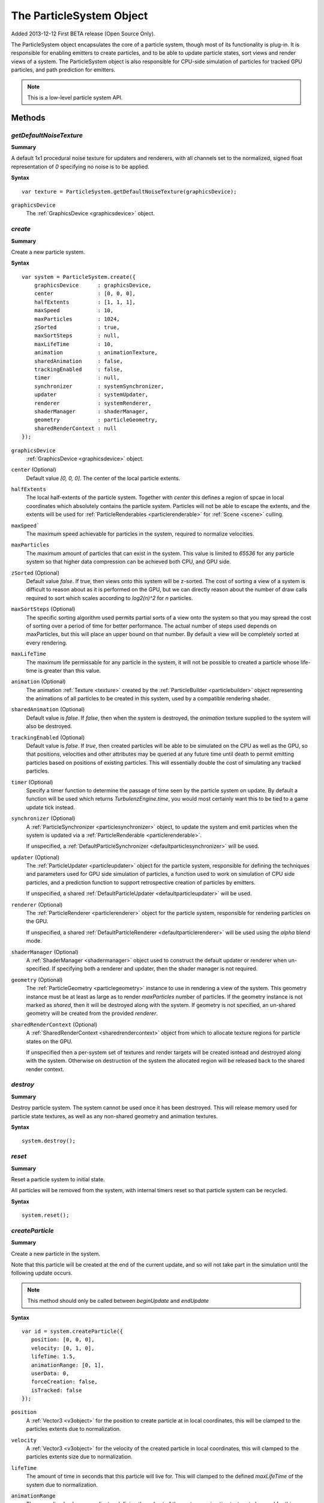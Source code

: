 .. index::
    single: ParticleSystem

.. highlight:: javascript

.. _particlesystem:

=========================
The ParticleSystem Object
=========================

Added 2013-12-12 First BETA release (Open Source Only).

The ParticleSystem object encapsulates the core of a particle system, though most of its functionality is plug-in. It is responsible for enabling emitters to create particles, and to be able to update particle states, sort views and render views of a system. The ParticleSystem object is also responsible for CPU-side simulation of particles for tracked GPU particles, and path prediction for emitters.

.. note::
    This is a low-level particle system API.

.. figure:: img/Low-Level.png

Methods
=======

.. index::
    pair: ParticleSystem; getDefaultNoiseTexture

`getDefaultNoiseTexture`
------------------------

**Summary**

A default 1x1 procedural noise texture for updaters and renderers, with all channels set to the normalized, signed float representation of `0` specifying no noise is to be applied.

**Syntax** ::

    var texture = ParticleSystem.getDefaultNoiseTexture(graphicsDevice);

``graphicsDevice``
    The :ref:`GraphicsDevice <graphicsdevice>` object.

.. index::
    pair: ParticleSystem; create

`create`
--------

**Summary**

Create a new particle system.

**Syntax** ::

    var system = ParticleSystem.create({
        graphicsDevice      : graphicsDevice,
        center              : [0, 0, 0],
        halfExtents         : [1, 1, 1],
        maxSpeed            : 10,
        maxParticles        : 1024,
        zSorted             : true,
        maxSortSteps        : null,
        maxLifeTime         : 10,
        animation           : animationTexture,
        sharedAnimation     : false,
        trackingEnabled     : false,
        timer               : null,
        synchronizer        : systemSynchronizer,
        updater             : systemUpdater,
        renderer            : systemRenderer,
        shaderManager       : shaderManager,
        geometry            : particleGeometry,
        sharedRenderContext : null
    });

``graphicsDevice``
    :ref:`GraphicsDevice <graphicsdevice>` object.

``center`` (Optional)
    Default value `[0, 0, 0]`. The center of the local particle extents.

``halfExtents``
    The local half-extents of the particle system. Together with `center` this defines a region of spcae in local coordinates which absolutely contains the particle system. Particles will not be able to escape the extents, and the extents will be used for :ref:`ParticleRenderables <particlerenderable>` for :ref:`Scene <scene>` culling.

``maxSpeed```
    The maximum speed achievable for particles in the system, required to normalize velocities.

``maxParticles``
    The maximum amount of particles that can exist in the system. This value is limited to `65536` for any particle system so that higher data compression can be achieved both CPU, and GPU side.

``zSorted`` (Optional)
    Default value `false`. If true, then views onto this system will be z-sorted. The cost of sorting a view of a system is difficult to reason about as it is performed on the GPU, but we can directly reason about the number of draw calls required to sort which scales according to `log2(n)^2` for `n` particles.

``maxSortSteps`` (Optional)
    The specific sorting algorithm used permits partial sorts of a view onto the system so that you may spread the cost of sorting over a period of time for better performance. The actual number of steps used depends on maxParticles, but this will place an upper bound on that number. By default a view will be completely sorted at every rendering.

``maxLifeTime``
    The maximum life permissable for any particle in the system, it will not be possible to created a particle whose life-time is greater than this value.

``animation`` (Optional)
    The animation :ref:`Texture <texture>` created by the :ref:`ParticleBuilder <particlebuilder>` object representing the animations of all particles to be created in this system, used by a compatible rendering shader.

``sharedAnimation`` (Optional)
    Default value is `false`. If `false`, then when the system is destroyed, the `animation` texture supplied to the system will also be destroyed.

``trackingEnabled`` (Optional)
    Default value is `false`. If `true`, then created particles will be able to be simulated on the CPU as well as the GPU, so that positions, velocities and other attributes may be queried at any future time until death to permit emitting particles based on positions of existing particles. This will essentially double the cost of simulating any tracked particles.

``timer`` (Optional)
    Specify a timer function to determine the passage of time seen by the particle system on update. By default a function will be used which returns `TurbulenzEngine.time`, you would most certainly want this to be tied to a game update tick instead.

``synchronizer`` (Optional)
    A :ref:`ParticleSynchronizer <particlesynchronizer>` object, to update the system and emit particles when the system is updated via a :ref:`ParticleRenderable <particlerenderable>`.

    If unspecified, a :ref:`DefaultParticleSynchronizer <defaultparticlesynchronizer>` will be used.

``updater`` (Optional)
    The :ref:`ParticleUpdater <particleupdater>` object for the particle system, responsible for defining the techniques and parameters used for GPU side simulation of particles, a function used to work on simulation of CPU side particles, and a prediction function to support retrospective creation of particles by emitters.

    If unspecified, a shared :ref:`DefaultParticleUpdater <defaultparticleupdater>` will be used.

``renderer`` (Optional)
    The :ref:`ParticleRenderer <particlerenderer>` object for the particle system, responsible for rendering particles on the GPU.

    If unspecified, a shared :ref:`DefaultParticleRenderer <defaultparticlerenderer>` will be used using the `alpha` blend mode.

``shaderManager`` (Optional)
    A :ref:`ShaderManager <shadermanager>` object used to construct the default updater or renderer when un-specified. If specifying both a renderer and updater, then the shader manager is not required.

``geometry`` (Optional)
    The :ref:`ParticleGeometry <particlegeometry>` instance to use in rendering a view of the system. This geometry instance must be at least as large as to render `maxParticles` number of particles.
    If the geometry instance is not marked as `shared`, then it will be destroyed along with the system.
    If geometry is not specified, an un-shared geometry will be created from the provided `renderer`.

``sharedRenderContext`` (Optional)
    A :ref:`SharedRenderContext <sharedrendercontext>` object from which to allocate texture regions for particle states on the GPU.

    If unspecified then a per-system set of textures and render targets will be created isntead and destroyed along with the system. Otherwise on destruction of the system the allocated region will be released back to the shared render context.

.. figure:: img/Interactions.png

.. index::
    pair: ParticleSystem; destroy

`destroy`
---------

**Summary**

Destroy particle system. The system cannot be used once it has been destroyed. This will release memory used for particle state textures, as well as any non-shared geometry and animation textures.

**Syntax** ::

    system.destroy();

.. index::
    pair: ParticleSystem; reset

`reset`
-------

**Summary**

Reset a particle system to initial state.

All particles will be removed from the system, with internal timers reset so that particle system can be recycled.

**Syntax** ::

    system.reset();

.. _particlesystem_createparticle:

.. index::
    pair: ParticleSystem; createParticle

`createParticle`
----------------

**Summary**

Create a new particle in the system.

Note that this particle will be created at the end of the current update, and so will not take part in the simulation until the following update occurs.

.. note :: This method should only be called between `beginUpdate` and `endUpdate`

**Syntax** ::

    var id = system.createParticle({
       position: [0, 0, 0],
       velocity: [0, 1, 0],
       lifeTime: 1.5,
       animationRange: [0, 1],
       userData: 0,
       forceCreation: false,
       isTracked: false
    });

``position``
    A :ref:`Vector3 <v3object>` for the position to create particle at in local coordinates, this will be clamped to the particles extents due to normalization.

``velocity``
    A :ref:`Vector3 <v3object>` for the velocity of the created particle in local coordinates, this will clamped to the particles extents size due to normalization.

``lifeTime``
    The amount of time in seconds that this particle will live for. This will clamped to the defined `maxLifeTime` of the system due to normalization.

``animationRange``
    The normalized column coordinates defining the subset of the systems `animation` texture to be used for this particle.

``userData`` (Optional)
    The 32-bit signed integer to use for this particles `userData` field. Default `0`.

``forceCreation`` (Optional)
    Defalut value is `false`. If `true`, then this particle will be created, even when there is no space remaining in the system. Under such circumstances, the live particle closest to death will be replaced by the newly created particle.

    Note that tracked particles are excluded from such replacement, so that even with `forceCreation` as `true`, in the rare event that the system is saturated with tracked particles, the creation will still fail.

``isTracked`` (Optional)
    Default value is `false`. If `true`, and `trackingEnabled` is `true` on the system, this particle will also be simulated on the CPU so that its position, velocity and other attributes can be queried throughout its life, and partial updates of the particles attributes may be made.

The return value is the integer `id` corresponding to the particle slot used to create this particle. If the particle could not be created, then this `id` will be equal to `null`. If the particle is tracked, then this `id` can be used to query the particles attributes throughout its life.

If the particle was not able to be created, then it is guaranteed that no further attempt to create a particle without `forceCreation` set to `true` will succeed until a system update has been perfomed.

    Note that tracked particles will `not` be killed when their life is exhausted, and must be removed manually. This is to enable particle attributes to be queried even after death to determine final position/velocities.

.. index::
    ParticleSystem; updateParticle

`updateParticle`
----------------

**Summary**

Update the state of a cpu-tracked particle in the system. It is up to you to know whether a particle has died and been replaced. Updating the state of a particle that has died will have no effect (it will remain dead), however updating the state of a particle that has died, and been 'replaced' will cause the replaced particle to have it's state updated instead.

.. note :: This method should only be called between `beginUpdate` and `endUpdate`

**Syntax** ::

    system.updateParticle(particleID, {
       position: [0, 0, 0],
       velocity: [0, 1, 0],
       animationRange: [0, 1],
       userData: 0,
       isTracked: false
    });

``particleID``
    The id of the tracked particle to be updated.

``position`` (Optional)
    A :ref:`Vector3 <v3object>` for the new position of the particle in local coordinates, this will be clamped to the particles extents due to normalization. If left unspecified, position will not be changed.

``velocity`` (Optional)
    A :ref:`Vector3 <v3object>` for new velocity of the created particle in local coordinates, this will clamped to the particles extents size due to normalization. If left unspecified, velocity will not be changed.

``animationRange`` (Optional)
    The normalized column coordinates defining the subset of the systems `animation` texture to be used for this particle. If left unspecified, this will not be changed.

``userData`` (Optional)
    The 32-bit signed integer to use for this particles `userData` field. If left unspecified, userData will not be changed.

``isTracked`` (Optional)
    Setting to `false` will specify that you no longer wish this particle to be tracked on the CPU. Once un-tracked you cannot safely update its state, unless specifying all fields, though you still may as usual remove it from the system. If left unspecified, the tracked nature of the particle will not be changed.

.. index::
    ParticleSystem; removeParticle

`removeParticle`
----------------

**Summary**

Remove a particle from the system by force. This may be called for any particle, whether tracked or not, but it is up to you to ensure the particle id used refers to the particle you want. If the particle you are removing has already died and been replaced, then this call will remove the replaced particle.

.. note :: This method should only be called between `beginUpdate` and `endUpdate`

**Syntax** ::

    system.removeParticle(particleID);

``particleID``
    The id of the tracked particle to be updated.

.. index::
    ParticleSystem; removeAllParticles

`removeAllParticles`
--------------------

**Summary**

Remove all particles from the system by force.

.. note :: This method should only be called between `beginUpdate` and `endUpdate`

**Syntax** ::

    system.removeAllParticles();

.. index::
    ParticleSystem; sync

`sync`
------

**Summary**

Synchronise the system. This method is called by any :ref:`ParticleRenderable <particlerenderable>` visible in a :ref:`Scene <scene>` making use of this system, and may also be called manually if required.

This method will invoke the systems synchronizer method, providing it with the frame and time delta (as determined by the system's `timer`).

.. note :: Method will fail if a synchronizer object was not provided to the system.

**Syntax** ::

    system.sync(currentFrameIndex);

``currentFrameIndex``
    The index of the current frame being rendered, this is used to determine if the system has already been updated for the current rendering frame regardless of timer return values.

.. index::
    ParticleSystem; prune

`beginUpdate`
-------------

**Summary**

Begin an update on the system. At this point particles which would be killed by the update are pre-emptively made available for re-use so that creation of new particles may take their place.

.. note :: Only a single particle system may be updated at any time.

**Syntax** ::

    system.beginUpdate(deltaTime, shift);

``deltaTime``
    The amount of time in seconds that will be simulated for this update.

``shift`` (Optional)
    A :ref:`Vector3 <v3object>` object specifying a local displacement to apply to all existing particles in the system to enable trails to form for moving systems. Default value is `[0, 0, 0]`.

.. index::
    ParticleSystem; step

`endUpdate`
-----------

**Summary**

Complete an update on a system, at this point the system will be updated including adding newly created particles into the system. This call will return `true` if there is any possibility of a live particle remaining in the system indicating that a render is required for any view onto the system.

**Syntax** ::

    var shouldRender = system.endUpdate(deltaTime);

.. index::
    ParticleSystem; queryPosition

`queryPosition`
---------------

**Summary**

Query the position of a CPU-tracked particle.

**Syntax** ::

    var position = system.queryPosition(particleID);
    // or
    system.queryPosition(particleID, position);

``particleID``
    The id of the cpu-tracked particle.

``position`` (Optional)
    If specified, the position will be written to this :ref:`Vector3 <v3object>` and returned, otherwise a new :ref:`Vector3 <v3object>` will be allocated.

.. index::
    ParticleSystem; queryVelocity

`queryVelocity`
---------------

**Summary**

Query the velocity of a CPU-tracked particle.

**Syntax** ::

    var velocity = system.queryVelocity(particleID);
    // or
    system.queryVelocity(particleID, velocity);

``particleID``
    The id of the cpu-tracked particle.

``velocity`` (Optional)
    If specified, the velocity will be written to this :ref:`Vector3 <v3object>` and returned, otherwise a new :ref:`Vector3 <v3object>` will be allocated.

.. index::
    ParticleSystem; queryRemainingLife

`queryRemainingLife`
--------------------

**Summary**

Query the remaining life of a CPU-tracked particle.

**Syntax** ::

    var remainingLife = system.queryRemainingLife(particleID);

``particleID``
    The id of the cpu-tracked particle.


Properties
==========

.. index::
    pair: ParticleSystem; center

`center`
--------

**Summary**

The center of the particle systems extents in local coordinates.

.. note :: Read Only

.. index::
    pair: ParticleSystem; halfExtents

`halfExtents`
-------------

**Summary**

The half-extents of the particle system in local coordinates.

.. note :: Read Only

.. index::
    pair: ParticleSystem; maxParticles

`maxParticles`
--------------

**Summary**

The maximum amount of particles the system can hold.

.. note :: Read Only

.. index::
    pair: ParticleSystem; maxSpeed

`maxSpeed`
----------

**Summary**

The maximum speed achievable for any particle in the system.

.. note :: Read Only

.. index::
    pair: ParticleSystem; zSorted

`zSorted`
---------

**Summary**

Whether views onto this system will be z-sorted.

.. note :: Read Only

.. index::
    pair: ParticleSystem; updater

`updater`
---------

**Summary**

The :ref:`ParticleUpdater <particleupdater>` object assigned to this system. Note that modifying the `parameters` field of this object will have no effect on any system already using the updater.

.. note :: Read Only

.. index::
    pair: ParticleSystem; renderer

`renderer`
----------

**Summary**

The :ref:`ParticleUpdater <particleupdater>` object assigned to this system. Note that modifying the `parameters` field of this object will have no effect on any system already using the renderer.

.. note :: Read Only

.. index::
    pair: ParticleSystem; synchronizer

`synchronizer`
--------------

**Summary**

The synchronizer object assigned to this system.

.. note :: Read Only

.. index::
    pair: ParticleSystem; updateParameters

`updateParameters`
------------------

**Summary**

The :ref:`TechniqueParameters <techniqueparameters>` object encapsulating all parameters defined for the specific updater, and by the system for updating the particle system. You may use this object to change the specific updater parameters exposed, but you should not make changes to those defined by the `ParticleSystem` itself.

.. index::
    pair: ParticleSystem; renderParameters

`renderParameters`
------------------

**Summary**

The :ref:`TechniqueParameters <techniqueparameters>` object encapsulating all parameters defined for the specific renderer, and by the system for updating the particle system. You may use this object to change the specific renderer parameters exposed, but you should not make changes to those defined by the `ParticleSystem` itself.

.. index::
    pair: ParticleSystem; PARTICLE_

`PARTICLE_`
-----------

**Summary**

Integer constants defining storage information for particles on the CPU and GPU.

* `PARTICLE_DIMX` Width of individual particle state on GPU in pixels.
* `PARTICLE_DIMY` Height of individual particle state on GPU in pixels.
* `PARTICLE_SPAN` Span of an individual particle state on CPU in data store.
* `PARTICLE_POS` Offset from start of an individual particle state on CPU to its position vector (stored as 3 successive values).
* `PARTICLE_VEL` Offset from start of an individual particle state on CPU to its velocity vector (stored as 3 successive values)
* `PARTICLE_LIFE` Offset from start of an individual particle state on CPU to its life data.
* `PARTICLE_ANIM` Offset from start of an individual particle state on CPU to its animation range data.
* `PARTICLE_DATA` Offset from start of an individual particle state on CPU to its user data field.

**Syntax** ::

    var attr = ParticleSystem.PARTICLE_X;

